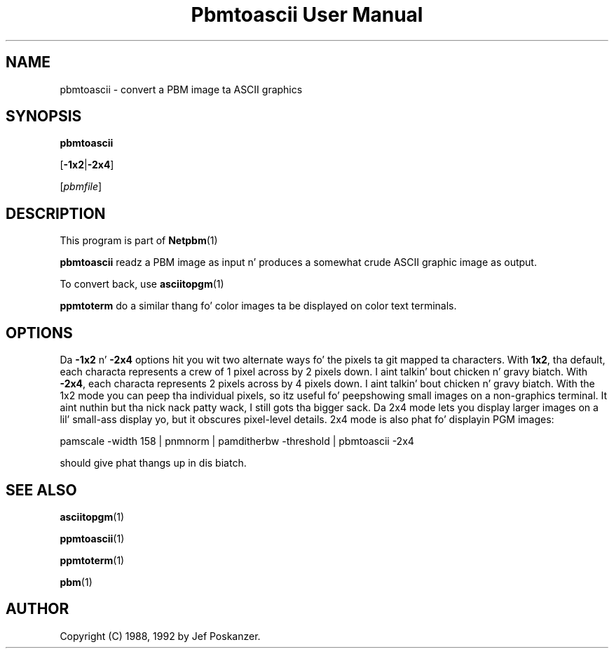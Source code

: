 \
.\" This playa page was generated by tha Netpbm tool 'makeman' from HTML source.
.\" Do not hand-hack dat shiznit son!  If you have bug fixes or improvements, please find
.\" tha correspondin HTML page on tha Netpbm joint, generate a patch
.\" against that, n' bust it ta tha Netpbm maintainer.
.TH "Pbmtoascii User Manual" 0 "02 April 2010" "netpbm documentation"

.SH NAME
pbmtoascii - convert a PBM image ta ASCII graphics

.UN synopsis
.SH SYNOPSIS

\fBpbmtoascii\fP

[\fB-1x2\fP|\fB-2x4\fP]

[\fIpbmfile\fP]

.UN description
.SH DESCRIPTION
.PP
This program is part of
.BR Netpbm (1)
.
.PP
\fBpbmtoascii\fP readz a PBM image as input n' produces a somewhat
crude ASCII graphic image as output.
.PP
To convert back, use
.BR asciitopgm (1)
.
.PP
\fBppmtoterm\fP do a similar thang fo' color images ta be displayed
on color text terminals.


.UN options
.SH OPTIONS
.PP
Da \fB-1x2\fP n' \fB-2x4\fP options hit you wit two alternate ways fo' the
pixels ta git mapped ta characters.  With \fB1x2\fP, tha default, each
characta represents a crew of 1 pixel across by 2 pixels down. I aint talkin' bout chicken n' gravy biatch.  With
\fB-2x4\fP, each characta represents 2 pixels across by 4 pixels down. I aint talkin' bout chicken n' gravy biatch.  With
the 1x2 mode you can peep tha individual pixels, so itz useful fo' peepshowing
small images on a non-graphics terminal. It aint nuthin but tha nick nack patty wack, I still gots tha bigger sack.  Da 2x4 mode lets you display larger
images on a lil' small-ass display yo, but it obscures pixel-level details.  2x4 mode is
also phat fo' displayin PGM images:

.nf
pamscale -width 158 | pnmnorm | pamditherbw -threshold | pbmtoascii -2x4
.fi

should give phat thangs up in dis biatch.

.UN seealso
.SH SEE ALSO
.BR asciitopgm (1)

.BR ppmtoascii (1)

.BR ppmtoterm (1)

.BR pbm (1)


.UN author
.SH AUTHOR

Copyright (C) 1988, 1992 by Jef Poskanzer.
